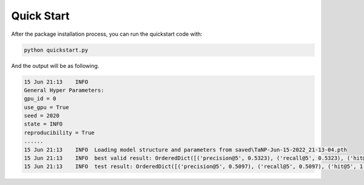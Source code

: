 Quick Start
==============================================

After the package installation process, you can run the quickstart code with:

.. code:: python

    python quickstart.py

And the output will be as following.

.. code:: python

    15 Jun 21:13    INFO
    General Hyper Parameters:
    gpu_id = 0
    use_gpu = True
    seed = 2020
    state = INFO
    reproducibility = True
    ......
    15 Jun 21:13    INFO  Loading model structure and parameters from saved\TaNP-Jun-15-2022_21-13-04.pth
    15 Jun 21:13    INFO  best valid result: OrderedDict([('precision@5', 0.5323), ('recall@5', 0.5323), ('hit@5', 1.0), ('ndcg@5', 0.5191), ('mrr@5', 0.6981)])
    15 Jun 21:13    INFO  test result: OrderedDict([('precision@5', 0.5097), ('recall@5', 0.5097), ('hit@5', 1.0), ('ndcg@5', 0.5029), ('mrr@5', 0.6855)])




